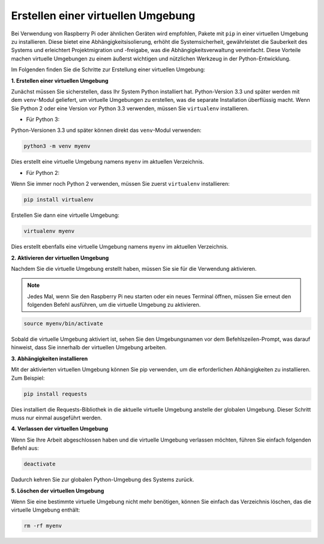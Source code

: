 .. _create_virtual:

Erstellen einer virtuellen Umgebung
======================================

Bei Verwendung von Raspberry Pi oder ähnlichen Geräten wird empfohlen, Pakete mit ``pip`` in einer virtuellen Umgebung zu installieren. Diese bietet eine Abhängigkeitsisolierung, erhöht die Systemsicherheit, gewährleistet die Sauberkeit des Systems und erleichtert Projektmigration und -freigabe, was die Abhängigkeitsverwaltung vereinfacht. Diese Vorteile machen virtuelle Umgebungen zu einem äußerst wichtigen und nützlichen Werkzeug in der Python-Entwicklung.

Im Folgenden finden Sie die Schritte zur Erstellung einer virtuellen Umgebung:

**1. Erstellen einer virtuellen Umgebung**

Zunächst müssen Sie sicherstellen, dass Ihr System Python installiert hat. Python-Version 3.3 und später werden mit dem ``venv``-Modul geliefert, um virtuelle Umgebungen zu erstellen, was die separate Installation überflüssig macht. Wenn Sie Python 2 oder eine Version vor Python 3.3 verwenden, müssen Sie ``virtualenv`` installieren.

* Für Python 3:

Python-Versionen 3.3 und später können direkt das ``venv``-Modul verwenden:

.. raw:: html

    <run></run>

.. code-block:: shell

    python3 -m venv myenv

Dies erstellt eine virtuelle Umgebung namens ``myenv`` im aktuellen Verzeichnis.

* Für Python 2:

Wenn Sie immer noch Python 2 verwenden, müssen Sie zuerst ``virtualenv`` installieren:

.. raw:: html

    <run></run>

.. code-block:: shell

    pip install virtualenv

Erstellen Sie dann eine virtuelle Umgebung:

.. raw:: html

    <run></run>

.. code-block:: shell

    virtualenv myenv

Dies erstellt ebenfalls eine virtuelle Umgebung namens ``myenv`` im aktuellen Verzeichnis.

**2. Aktivieren der virtuellen Umgebung**

Nachdem Sie die virtuelle Umgebung erstellt haben, müssen Sie sie für die Verwendung aktivieren.

.. note::

    Jedes Mal, wenn Sie den Raspberry Pi neu starten oder ein neues Terminal öffnen, müssen Sie erneut den folgenden Befehl ausführen, um die virtuelle Umgebung zu aktivieren.

.. raw:: html

    <run></run>

.. code-block:: shell

    source myenv/bin/activate

Sobald die virtuelle Umgebung aktiviert ist, sehen Sie den Umgebungsnamen vor dem Befehlszeilen-Prompt, was darauf hinweist, dass Sie innerhalb der virtuellen Umgebung arbeiten.


**3. Abhängigkeiten installieren**

Mit der aktivierten virtuellen Umgebung können Sie pip verwenden, um die erforderlichen Abhängigkeiten zu installieren. Zum Beispiel:

.. raw:: html

    <run></run>

.. code-block:: shell

    pip install requests

Dies installiert die Requests-Bibliothek in die aktuelle virtuelle Umgebung anstelle der globalen Umgebung. Dieser Schritt muss nur einmal ausgeführt werden.


**4. Verlassen der virtuellen Umgebung**

Wenn Sie Ihre Arbeit abgeschlossen haben und die virtuelle Umgebung verlassen möchten, führen Sie einfach folgenden Befehl aus:

.. raw:: html

    <run></run>

.. code-block:: shell

    deactivate

Dadurch kehren Sie zur globalen Python-Umgebung des Systems zurück.

**5. Löschen der virtuellen Umgebung**

Wenn Sie eine bestimmte virtuelle Umgebung nicht mehr benötigen, können Sie einfach das Verzeichnis löschen, das die virtuelle Umgebung enthält:

.. raw:: html

    <run></run>

.. code-block:: shell

    rm -rf myenv

